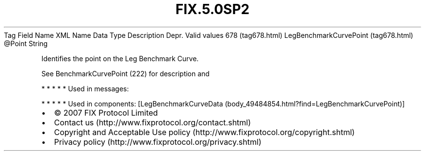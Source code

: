 .TH FIX.5.0SP2 "" "" "Tag #678"
Tag
Field Name
XML Name
Data Type
Description
Depr.
Valid values
678 (tag678.html)
LegBenchmarkCurvePoint (tag678.html)
\@Point
String
.PP
Identifies the point on the Leg Benchmark Curve.
.PP
See BenchmarkCurvePoint (222) for description and
.PP
   *   *   *   *   *
Used in messages:
.PP
   *   *   *   *   *
Used in components:
[LegBenchmarkCurveData (body_49484854.html?find=LegBenchmarkCurvePoint)]

.PD 0
.P
.PD

.PP
.PP
.IP \[bu] 2
© 2007 FIX Protocol Limited
.IP \[bu] 2
Contact us (http://www.fixprotocol.org/contact.shtml)
.IP \[bu] 2
Copyright and Acceptable Use policy (http://www.fixprotocol.org/copyright.shtml)
.IP \[bu] 2
Privacy policy (http://www.fixprotocol.org/privacy.shtml)
